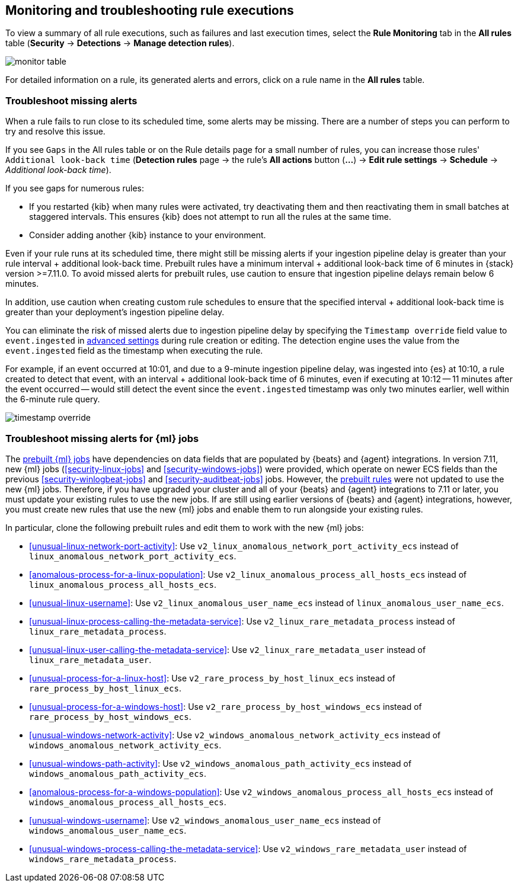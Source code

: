 [[alerts-ui-monitor]]
[role="xpack"]
== Monitoring and troubleshooting rule executions

To view a summary of all rule executions, such as failures and last execution
times, select the *Rule Monitoring* tab in the *All rules* table (*Security* ->
*Detections* -> *Manage detection rules*).

[role="screenshot"]
image::images/monitor-table.png[]

For detailed information on a rule, its generated alerts and errors, click on
a rule name in the *All rules* table.

[float]
[[troubleshoot-signals]]
=== Troubleshoot missing alerts

When a rule fails to run close to its scheduled time, some alerts may be
missing. There are a number of steps you can perform to try and resolve this
issue.

If you see `Gaps` in the All rules table or on the Rule details page
for a small number of rules, you can increase those rules'
`Additional look-back time` (*Detection rules* page -> the rule's *All actions* button (*...*) -> *Edit rule settings* -> *Schedule* -> _Additional look-back time_).

If you see gaps for numerous rules:

* If you restarted {kib} when many rules were activated, try deactivating them
and then reactivating them in small batches at staggered intervals. This
ensures {kib} does not attempt to run all the rules at the same time.
* Consider adding another {kib} instance to your environment.

Even if your rule runs at its scheduled time, there might still be missing alerts if your ingestion pipeline delay is greater than your rule interval + additional look-back time. Prebuilt rules have a minimum interval + additional look-back time of 6 minutes in {stack} version >=7.11.0. To avoid missed alerts for prebuilt rules, use caution to ensure that ingestion pipeline delays remain below 6 minutes.

In addition, use caution when creating custom rule schedules to ensure that the specified interval + additional look-back time is greater than your deployment's ingestion pipeline delay.

You can eliminate the risk of missed alerts due to ingestion pipeline delay by specifying the `Timestamp override` field value to `event.ingested` in <<rule-ui-advanced-params, advanced settings>> during rule creation or editing. The detection engine uses the value from the `event.ingested` field as the timestamp when executing the rule.

For example, if an event occurred at 10:01, and due to a 9-minute ingestion pipeline delay, was ingested into {es} at 10:10, a rule created to detect that event, with an interval + additional look-back time of 6 minutes, even if executing at 10:12 -- 11 minutes after the event occurred -- would still detect the event since the `event.ingested` timestamp was only two minutes earlier, well within the 6-minute rule query.

[role="screenshot"]
image::images/timestamp-override.png[]

[float]
[[ml-job-compatibility]]
=== Troubleshoot missing alerts for {ml} jobs

The <<prebuilt-ml-jobs,prebuilt {ml} jobs>> have dependencies on data fields
that are populated by {beats} and {agent} integrations. In version 7.11, new
{ml} jobs (<<security-linux-jobs>> and <<security-windows-jobs>>) were provided,
which operate on newer ECS fields than the previous
<<security-winlogbeat-jobs>> and <<security-auditbeat-jobs>> jobs. However, the
<<prebuilt-rules,prebuilt rules>> were not updated to use the new {ml} jobs.
Therefore, if you have upgraded your cluster and all of your {beats} and {agent} 
integrations to 7.11 or later, you must update your existing rules to use the
new jobs. If are still using earlier versions of {beats} and {agent} 
integrations, however, you must create new rules that use the new {ml} jobs and 
enable them to run alongside your existing rules.

In particular, clone the following prebuilt rules and edit them to work with the
new {ml} jobs:

* <<unusual-linux-network-port-activity>>: Use 
`v2_linux_anomalous_network_port_activity_ecs` instead of 
`linux_anomalous_network_port_activity_ecs`.
* <<anomalous-process-for-a-linux-population>>: Use 
`v2_linux_anomalous_process_all_hosts_ecs` instead of 
`linux_anomalous_process_all_hosts_ecs`.
* <<unusual-linux-username>>: Use `v2_linux_anomalous_user_name_ecs` instead of 
`linux_anomalous_user_name_ecs`.
* <<unusual-linux-process-calling-the-metadata-service>>: Use 
`v2_linux_rare_metadata_process` instead of `linux_rare_metadata_process`.
* <<unusual-linux-user-calling-the-metadata-service>>: Use 
`v2_linux_rare_metadata_user` instead of `linux_rare_metadata_user`.
* <<unusual-process-for-a-linux-host>>: Use `v2_rare_process_by_host_linux_ecs` instead of `rare_process_by_host_linux_ecs`.
* <<unusual-process-for-a-windows-host>>: Use 
`v2_rare_process_by_host_windows_ecs` instead of 
`rare_process_by_host_windows_ecs`.
* <<unusual-windows-network-activity>>: Use 
`v2_windows_anomalous_network_activity_ecs` instead of  
`windows_anomalous_network_activity_ecs`.
* <<unusual-windows-path-activity>>: Use `v2_windows_anomalous_path_activity_ecs` 
instead of `windows_anomalous_path_activity_ecs`.
* <<anomalous-process-for-a-windows-population>>: Use 
`v2_windows_anomalous_process_all_hosts_ecs` instead of 
`windows_anomalous_process_all_hosts_ecs`.
* <<unusual-windows-username>>: Use `v2_windows_anomalous_user_name_ecs` instead 
of `windows_anomalous_user_name_ecs`.
* <<unusual-windows-process-calling-the-metadata-service>>: Use 
`v2_windows_rare_metadata_user` instead of `windows_rare_metadata_process`.
